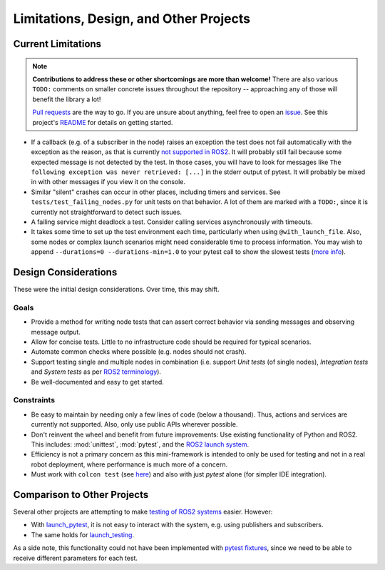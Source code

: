 Limitations, Design, and Other Projects
=======================================

Current Limitations
-------------------

.. note::
  **Contributions to address these or other shortcomings are more than welcome!**
  There are also various ``TODO:`` comments on smaller concrete issues throughout the repository --
  approaching any of those will benefit the library a lot!

  `Pull requests <https://github.com/felixdivo/ros2-easy-test/pulls>`__ are the way to go.  
  If you are unsure about anything, feel free to open an `issue <https://github.com/felixdivo/ros2-easy-test/issues>`__.
  See this project's `README <https://github.com/felixdivo/ros2-easy-test#Contributing>`__ for details on getting started.

- If a callback (e.g. of a subscriber in the node) raises an exception the test does not fail automatically with the exception as the reason, as that is currently
  `not supported in ROS2 <https://discourse.ros.org/t/what-is-the-expected-behavior-of-rclcpp-in-case-of-an-exception-raised-in-a-user-callback/27527>`__.
  It will probably still fail because some expected message is not detected by the test.
  In those cases, you will have to look for messages like ``The following exception was never retrieved: [...]`` in the stderr output of pytest.
  It will probably be mixed in with other messages if you view it on the console.
- Similar "silent" crashes can occur in other places, including timers and services.
  See ``tests/test_failing_nodes.py`` for unit tests on that behavior.
  A lot of them are marked with a ``TODO:``, since it is currently not straightforward to detect such issues.
- A failing service might deadlock a test. Consider calling services asynchronously with timeouts.
- It takes some time to set up the test environment each time, particularly when using ``@with_launch_file``.
  Also, some nodes or complex launch scenarios might need considerable time to process information.
  You may wish to append ``--durations=0 --durations-min=1.0`` to your pytest call to show the slowest tests
  (`more info <https://docs.pytest.org/en/latest/how-to/usage.html#profiling-test-execution-duration>`__).

Design Considerations
---------------------

These were the initial design considerations. Over time, this may shift.

Goals
~~~~~

- Provide a method for writing node tests that can assert correct behavior via sending messages and observing
  message output.
- Allow for concise tests. Little to no infrastructure code should be required for typical scenarios.
- Automate common checks where possible (e.g. nodes should not crash).
- Support testing single and multiple nodes in combination (i.e. support *Unit tests* (of single nodes),
  *Integration tests* and *System tests* as per
  `ROS2 terminology
  <https://docs.ros.org/en/rolling/The-ROS2-Project/Contributing/Developer-Guide.html#testing>`__).
- Be well-documented and easy to get started.

Constraints
~~~~~~~~~~~

- Be easy to maintain by needing only a few lines of code (below a thousand). Thus, actions and services are
  currently not supported. Also, only use public APIs wherever possible.
- Don't reinvent the wheel and benefit from future improvements: Use existing functionality of Python and
  ROS2. This includes: :mod:`unittest`, :mod:`pytest`, and the
  `ROS2 launch system <https://design.ros2.org/articles/roslaunch.html>`__.
- Efficiency is not a primary concern as this mini-framework is intended to only be used for testing
  and not in a real robot deployment, where performance is much more of a concern.
- Must work with ``colcon test`` (see `here <https://colcon.readthedocs.io/en/released/reference/verb/test.html>`__) and also with just *pytest* alone (for simpler IDE integration).

Comparison to Other Projects
----------------------------

Several other projects are attempting to make `testing of ROS2 systems <https://docs.ros.org/en/rolling/Tutorials/Intermediate/Testing/Testing-Main.html>`__ easier.
However:

- With `launch_pytest <https://github.com/ros2/launch/tree/rolling/launch_pytest>`__, it is not easy to interact with the system, e.g. using publishers and subscribers.
- The same holds for `launch_testing <https://github.com/ros2/launch/tree/rolling/launch_testing>`__.

As a side note, this functionality could not have been implemented with `pytest fixtures <https://docs.pytest.org/en/latest/explanation/fixtures.html>`__,
since we need to be able to receive different parameters for each test.
